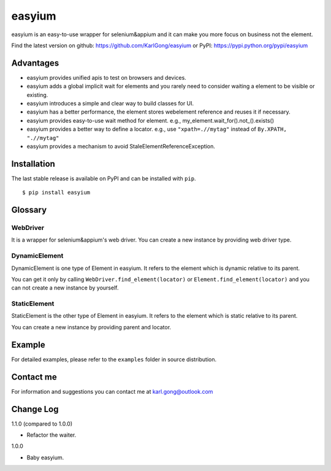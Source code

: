 =======
easyium
=======
easyium is an easy-to-use wrapper for selenium&appium and it can make you more focus on business not the element.

Find the latest version on github: https://github.com/KarlGong/easyium or PyPI: https://pypi.python.org/pypi/easyium

Advantages
----------
- easyium provides unified apis to test on browsers and devices.

- easyium adds a global implicit wait for elements and you rarely need to consider waiting a element to be visible or existing.

- easyium introduces a simple and clear way to build classes for UI.

- easyium has a better performance, the element stores webelement reference and reuses it if necessary.

- easyium provides easy-to-use wait method for element. e.g., my_element.wait_for().not_().exists()

- easyium provides a better way to define a locator. e.g., use ``"xpath=.//mytag"`` instead of ``By.XPATH, ".//mytag"``

- easyium provides a mechanism to avoid StaleElementReferenceException.

Installation
------------
The last stable release is available on PyPI and can be installed with ``pip``.

::

    $ pip install easyium

Glossary
--------
WebDriver
~~~~~~~~~
It is a wrapper for selenium&appium's web driver. You can create a new instance by providing web driver type.

DynamicElement
~~~~~~~~~~~~~~
DynamicElement is one type of Element in easyium. It refers to the element which is dynamic relative to its parent.

You can get it only by calling ``WebDriver.find_element(locator)`` or ``Element.find_element(locator)`` and you can not create a new instance by yourself.

StaticElement
~~~~~~~~~~~~~
StaticElement is the other type of Element in easyium. It refers to the element which is static relative to its parent.

You can create a new instance by providing parent and locator.

Example
-------
For detailed examples, please refer to the ``examples`` folder in source distribution.

Contact me
----------
For information and suggestions you can contact me at karl.gong@outlook.com

Change Log
----------
1.1.0 (compared to 1.0.0)

- Refactor the waiter.

1.0.0

- Baby easyium.